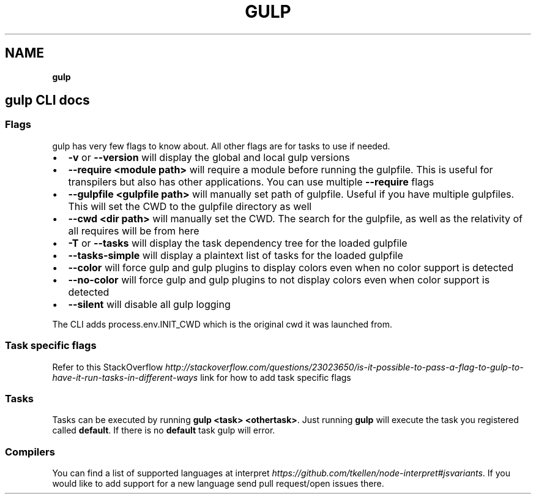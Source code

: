 .TH "GULP" "" "February 2016" "" ""
.SH "NAME"
\fBgulp\fR
.SH gulp CLI docs
.SS Flags
.P
gulp has very few flags to know about\. All other flags are for tasks to use if needed\.
.RS 0
.IP \(bu 2
\fB\-v\fP or \fB\-\-version\fP will display the global and local gulp versions
.IP \(bu 2
\fB\-\-require <module path>\fP will require a module before running the gulpfile\. This is useful for transpilers but also has other applications\. You can use multiple \fB\-\-require\fP flags
.IP \(bu 2
\fB\-\-gulpfile <gulpfile path>\fP will manually set path of gulpfile\. Useful if you have multiple gulpfiles\. This will set the CWD to the gulpfile directory as well
.IP \(bu 2
\fB\-\-cwd <dir path>\fP will manually set the CWD\. The search for the gulpfile, as well as the relativity of all requires will be from here
.IP \(bu 2
\fB\-T\fP or \fB\-\-tasks\fP will display the task dependency tree for the loaded gulpfile
.IP \(bu 2
\fB\-\-tasks\-simple\fP will display a plaintext list of tasks for the loaded gulpfile
.IP \(bu 2
\fB\-\-color\fP will force gulp and gulp plugins to display colors even when no color support is detected
.IP \(bu 2
\fB\-\-no\-color\fP will force gulp and gulp plugins to not display colors even when color support is detected
.IP \(bu 2
\fB\-\-silent\fP will disable all gulp logging

.RE
.P
The CLI adds process\.env\.INIT_CWD which is the original cwd it was launched from\.
.SS Task specific flags
.P
Refer to this StackOverflow \fIhttp://stackoverflow\.com/questions/23023650/is\-it\-possible\-to\-pass\-a\-flag\-to\-gulp\-to\-have\-it\-run\-tasks\-in\-different\-ways\fR link for how to add task specific flags
.SS Tasks
.P
Tasks can be executed by running \fBgulp <task> <othertask>\fP\|\. Just running \fBgulp\fP will execute the task you registered called \fBdefault\fP\|\. If there is no \fBdefault\fP task gulp will error\.
.SS Compilers
.P
You can find a list of supported languages at interpret \fIhttps://github\.com/tkellen/node\-interpret#jsvariants\fR\|\. If you would like to add support for a new language send pull request/open issues there\.

